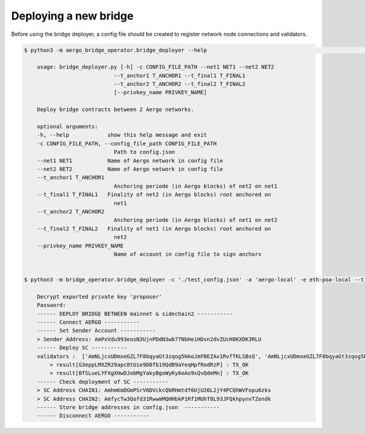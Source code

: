 Deploying a new bridge
======================

Before using the bridge deployer, a config file should be created to register network node connections and 
validators.

.. image:: images/scratch.png

.. code-block:: bash

    $ python3 -m aergo_bridge_operator.bridge_deployer --help                                                                                                                                                                           18h17m ⚑ ◒  

        usage: bridge_deployer.py [-h] -c CONFIG_FILE_PATH --net1 NET1 --net2 NET2
                                --t_anchor1 T_ANCHOR1 --t_final1 T_FINAL1
                                --t_anchor2 T_ANCHOR2 --t_final2 T_FINAL2
                                [--privkey_name PRIVKEY_NAME]

        Deploy bridge contracts between 2 Aergo networks.

        optional arguments:
        -h, --help            show this help message and exit
        -c CONFIG_FILE_PATH, --config_file_path CONFIG_FILE_PATH
                                Path to config.json
        --net1 NET1           Name of Aergo network in config file
        --net2 NET2           Name of Aergo network in config file
        --t_anchor1 T_ANCHOR1
                                Anchoring periode (in Aergo blocks) of net2 on net1
        --t_final1 T_FINAL1   Finality of net2 (in Aergo blocks) root anchored on
                                net1
        --t_anchor2 T_ANCHOR2
                                Anchoring periode (in Aergo blocks) of net1 on net2
        --t_final2 T_FINAL2   Finality of net1 (in Aergo blocks) root anchored on
                                net2
        --privkey_name PRIVKEY_NAME
                                Name of account in config file to sign anchors


    $ python3 -m bridge_operator.bridge_deployer -c './test_config.json' -a 'aergo-local' -e eth-poa-local --t_anchor_aergo 6 --t_final_aergo 4 --t_anchor_eth 7 --t_final_eth 5 --privkey_name "proposer"

        Decrypt exported private key 'proposer'
        Password: 
        ------ DEPLOY BRIDGE BETWEEN mainnet & sidechain2 -----------
        ------ Connect AERGO -----------
        ------ Set Sender Account -----------
        > Sender Address: AmPxVdu993eosN3UjnPDdN3wb7TNbHeiHDvn2dvZUcH8KXDK3RLU
        ------ Deploy SC -----------
        validators :  ['AmNLjcxUDmxeGZL7F8bqyaGt3zqog5HAoJmFBEZAx1RvfTKLSBsQ', 'AmNLjcxUDmxeGZL7F8bqyaGt3zqog5HAoJmFBEZAx1RvfTKLSBsQ', 'AmNLjcxUDmxeGZL7F8bqyaGt3zqog5HAoJmFBEZAx1RvfTKLSBsQ']
            > result[G3eppLMXZR29apc8tUie9D8fb19QdB9aYeqHpfRodRzP] : TX_OK
            > result[BfSLueLYFXgXHwDJobMgYakyBgoWyKy6oAo9sQvQdeMn] : TX_OK
        ------ Check deployment of SC -----------
        > SC Address CHAIN1: AmhmKmDGmPSrV6DVckcQbRHmtdf6UjU26L2jY4PCQhWVFopu6zks
        > SC Address CHAIN2: AmfycTw3Qofd31RwwmMQHHbkP1Rf1MUhT8L93JFQkhpynvTZendk
        ------ Store bridge addresses in config.json  -----------
        ------ Disconnect AERGO -----------
